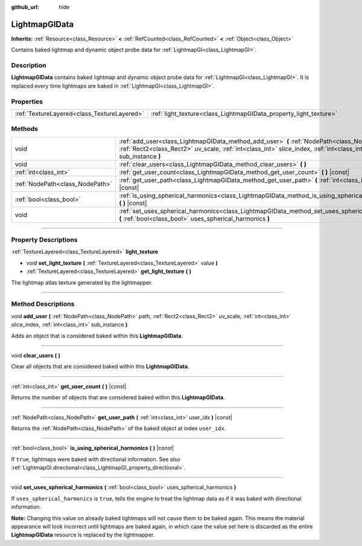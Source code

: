 :github_url: hide

.. DO NOT EDIT THIS FILE!!!
.. Generated automatically from Godot engine sources.
.. Generator: https://github.com/godotengine/godot/tree/master/doc/tools/make_rst.py.
.. XML source: https://github.com/godotengine/godot/tree/master/doc/classes/LightmapGIData.xml.

.. _class_LightmapGIData:

LightmapGIData
==============

**Inherits:** :ref:`Resource<class_Resource>` **<** :ref:`RefCounted<class_RefCounted>` **<** :ref:`Object<class_Object>`

Contains baked lightmap and dynamic object probe data for :ref:`LightmapGI<class_LightmapGI>`.

.. rst-class:: classref-introduction-group

Description
-----------

**LightmapGIData** contains baked lightmap and dynamic object probe data for :ref:`LightmapGI<class_LightmapGI>`. It is replaced every time lightmaps are baked in :ref:`LightmapGI<class_LightmapGI>`.

.. rst-class:: classref-reftable-group

Properties
----------

.. table::
   :widths: auto

   +---------------------------------------------+-------------------------------------------------------------------+
   | :ref:`TextureLayered<class_TextureLayered>` | :ref:`light_texture<class_LightmapGIData_property_light_texture>` |
   +---------------------------------------------+-------------------------------------------------------------------+

.. rst-class:: classref-reftable-group

Methods
-------

.. table::
   :widths: auto

   +---------------------------------+-------------------------------------------------------------------------------------------------------------------------------------------------------------------------------------------------------------------+
   | void                            | :ref:`add_user<class_LightmapGIData_method_add_user>` **(** :ref:`NodePath<class_NodePath>` path, :ref:`Rect2<class_Rect2>` uv_scale, :ref:`int<class_int>` slice_index, :ref:`int<class_int>` sub_instance **)** |
   +---------------------------------+-------------------------------------------------------------------------------------------------------------------------------------------------------------------------------------------------------------------+
   | void                            | :ref:`clear_users<class_LightmapGIData_method_clear_users>` **(** **)**                                                                                                                                           |
   +---------------------------------+-------------------------------------------------------------------------------------------------------------------------------------------------------------------------------------------------------------------+
   | :ref:`int<class_int>`           | :ref:`get_user_count<class_LightmapGIData_method_get_user_count>` **(** **)** |const|                                                                                                                             |
   +---------------------------------+-------------------------------------------------------------------------------------------------------------------------------------------------------------------------------------------------------------------+
   | :ref:`NodePath<class_NodePath>` | :ref:`get_user_path<class_LightmapGIData_method_get_user_path>` **(** :ref:`int<class_int>` user_idx **)** |const|                                                                                                |
   +---------------------------------+-------------------------------------------------------------------------------------------------------------------------------------------------------------------------------------------------------------------+
   | :ref:`bool<class_bool>`         | :ref:`is_using_spherical_harmonics<class_LightmapGIData_method_is_using_spherical_harmonics>` **(** **)** |const|                                                                                                 |
   +---------------------------------+-------------------------------------------------------------------------------------------------------------------------------------------------------------------------------------------------------------------+
   | void                            | :ref:`set_uses_spherical_harmonics<class_LightmapGIData_method_set_uses_spherical_harmonics>` **(** :ref:`bool<class_bool>` uses_spherical_harmonics **)**                                                        |
   +---------------------------------+-------------------------------------------------------------------------------------------------------------------------------------------------------------------------------------------------------------------+

.. rst-class:: classref-section-separator

----

.. rst-class:: classref-descriptions-group

Property Descriptions
---------------------

.. _class_LightmapGIData_property_light_texture:

.. rst-class:: classref-property

:ref:`TextureLayered<class_TextureLayered>` **light_texture**

.. rst-class:: classref-property-setget

- void **set_light_texture** **(** :ref:`TextureLayered<class_TextureLayered>` value **)**
- :ref:`TextureLayered<class_TextureLayered>` **get_light_texture** **(** **)**

The lightmap atlas texture generated by the lightmapper.

.. rst-class:: classref-section-separator

----

.. rst-class:: classref-descriptions-group

Method Descriptions
-------------------

.. _class_LightmapGIData_method_add_user:

.. rst-class:: classref-method

void **add_user** **(** :ref:`NodePath<class_NodePath>` path, :ref:`Rect2<class_Rect2>` uv_scale, :ref:`int<class_int>` slice_index, :ref:`int<class_int>` sub_instance **)**

Adds an object that is considered baked within this **LightmapGIData**.

.. rst-class:: classref-item-separator

----

.. _class_LightmapGIData_method_clear_users:

.. rst-class:: classref-method

void **clear_users** **(** **)**

Clear all objects that are considered baked within this **LightmapGIData**.

.. rst-class:: classref-item-separator

----

.. _class_LightmapGIData_method_get_user_count:

.. rst-class:: classref-method

:ref:`int<class_int>` **get_user_count** **(** **)** |const|

Returns the number of objects that are considered baked within this **LightmapGIData**.

.. rst-class:: classref-item-separator

----

.. _class_LightmapGIData_method_get_user_path:

.. rst-class:: classref-method

:ref:`NodePath<class_NodePath>` **get_user_path** **(** :ref:`int<class_int>` user_idx **)** |const|

Returns the :ref:`NodePath<class_NodePath>` of the baked object at index ``user_idx``.

.. rst-class:: classref-item-separator

----

.. _class_LightmapGIData_method_is_using_spherical_harmonics:

.. rst-class:: classref-method

:ref:`bool<class_bool>` **is_using_spherical_harmonics** **(** **)** |const|

If ``true``, lightmaps were baked with directional information. See also :ref:`LightmapGI.directional<class_LightmapGI_property_directional>`.

.. rst-class:: classref-item-separator

----

.. _class_LightmapGIData_method_set_uses_spherical_harmonics:

.. rst-class:: classref-method

void **set_uses_spherical_harmonics** **(** :ref:`bool<class_bool>` uses_spherical_harmonics **)**

If ``uses_spherical_harmonics`` is ``true``, tells the engine to treat the lightmap data as if it was baked with directional information.

\ **Note:** Changing this value on already baked lightmaps will not cause them to be baked again. This means the material appearance will look incorrect until lightmaps are baked again, in which case the value set here is discarded as the entire **LightmapGIData** resource is replaced by the lightmapper.

.. |virtual| replace:: :abbr:`virtual (This method should typically be overridden by the user to have any effect.)`
.. |const| replace:: :abbr:`const (This method has no side effects. It doesn't modify any of the instance's member variables.)`
.. |vararg| replace:: :abbr:`vararg (This method accepts any number of arguments after the ones described here.)`
.. |constructor| replace:: :abbr:`constructor (This method is used to construct a type.)`
.. |static| replace:: :abbr:`static (This method doesn't need an instance to be called, so it can be called directly using the class name.)`
.. |operator| replace:: :abbr:`operator (This method describes a valid operator to use with this type as left-hand operand.)`
.. |bitfield| replace:: :abbr:`BitField (This value is an integer composed as a bitmask of the following flags.)`
